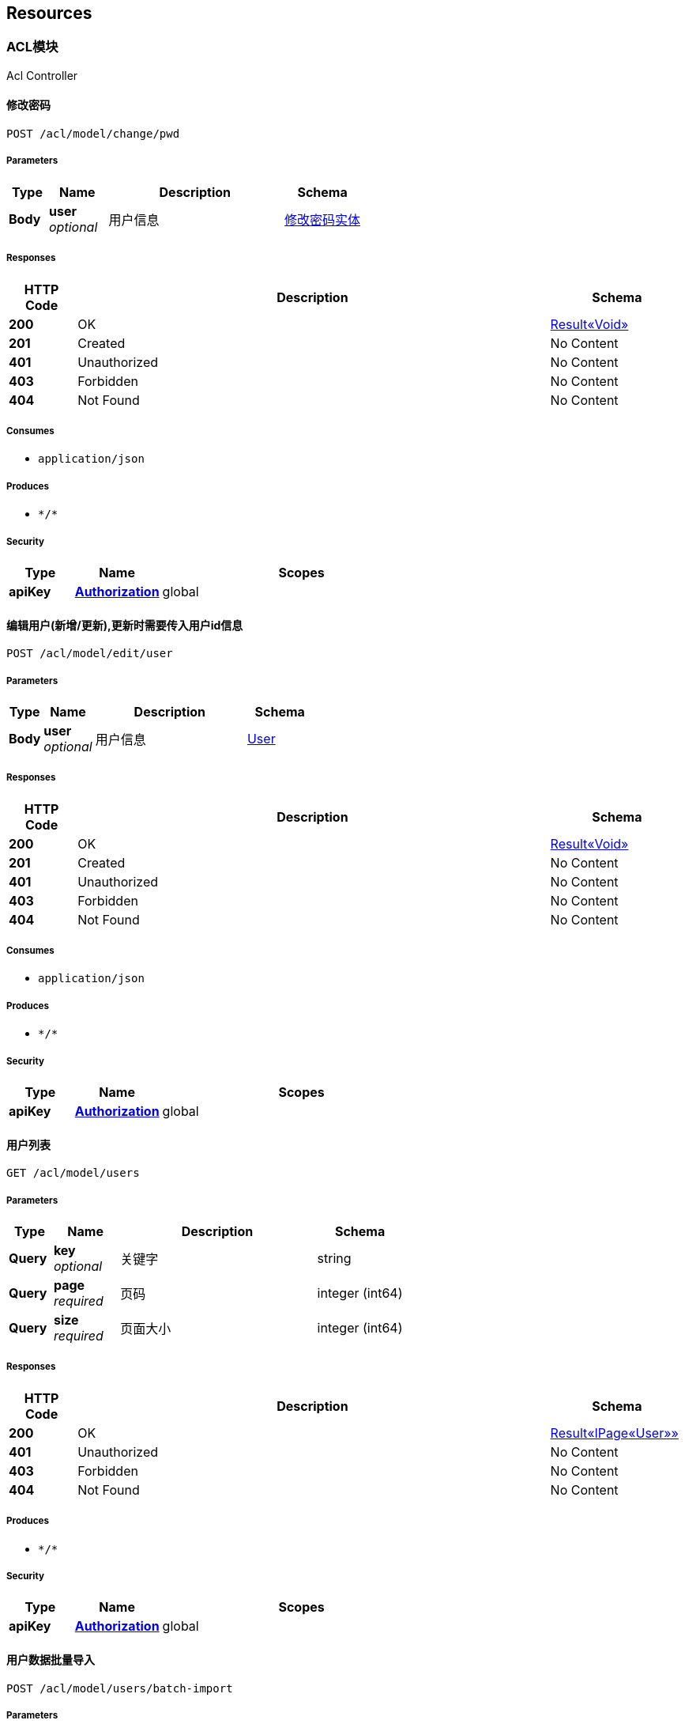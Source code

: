 
[[_paths]]
== Resources

[[_e40aeffb25821f7ebf62efca52e34119]]
=== ACL模块
Acl Controller


[[_changepwdusingpost]]
==== 修改密码
....
POST /acl/model/change/pwd
....


===== Parameters

[options="header", cols=".^2a,.^3a,.^9a,.^4a"]
|===
|Type|Name|Description|Schema
|**Body**|**user** +
__optional__|用户信息|<<_8eb62f4c03f292fbb76e85b6dad83aab,修改密码实体>>
|===


===== Responses

[options="header", cols=".^2a,.^14a,.^4a"]
|===
|HTTP Code|Description|Schema
|**200**|OK|<<_95e6bf69cb7721d84a213d35488dacde,Result«Void»>>
|**201**|Created|No Content
|**401**|Unauthorized|No Content
|**403**|Forbidden|No Content
|**404**|Not Found|No Content
|===


===== Consumes

* `application/json`


===== Produces

* `\*/*`


===== Security

[options="header", cols=".^3a,.^4a,.^13a"]
|===
|Type|Name|Scopes
|**apiKey**|**<<_authorization,Authorization>>**|global
|===


[[_edituserusingpost]]
==== 编辑用户(新增/更新),更新时需要传入用户id信息
....
POST /acl/model/edit/user
....


===== Parameters

[options="header", cols=".^2a,.^3a,.^9a,.^4a"]
|===
|Type|Name|Description|Schema
|**Body**|**user** +
__optional__|用户信息|<<_user,User>>
|===


===== Responses

[options="header", cols=".^2a,.^14a,.^4a"]
|===
|HTTP Code|Description|Schema
|**200**|OK|<<_95e6bf69cb7721d84a213d35488dacde,Result«Void»>>
|**201**|Created|No Content
|**401**|Unauthorized|No Content
|**403**|Forbidden|No Content
|**404**|Not Found|No Content
|===


===== Consumes

* `application/json`


===== Produces

* `\*/*`


===== Security

[options="header", cols=".^3a,.^4a,.^13a"]
|===
|Type|Name|Scopes
|**apiKey**|**<<_authorization,Authorization>>**|global
|===


[[_usersusingget]]
==== 用户列表
....
GET /acl/model/users
....


===== Parameters

[options="header", cols=".^2a,.^3a,.^9a,.^4a"]
|===
|Type|Name|Description|Schema
|**Query**|**key** +
__optional__|关键字|string
|**Query**|**page** +
__required__|页码|integer (int64)
|**Query**|**size** +
__required__|页面大小|integer (int64)
|===


===== Responses

[options="header", cols=".^2a,.^14a,.^4a"]
|===
|HTTP Code|Description|Schema
|**200**|OK|<<_1af71c303d7512aaf892bd83b0292a8b,Result«IPage«User»»>>
|**401**|Unauthorized|No Content
|**403**|Forbidden|No Content
|**404**|Not Found|No Content
|===


===== Produces

* `\*/*`


===== Security

[options="header", cols=".^3a,.^4a,.^13a"]
|===
|Type|Name|Scopes
|**apiKey**|**<<_authorization,Authorization>>**|global
|===


[[_importusersexcelusingpost]]
==== 用户数据批量导入
....
POST /acl/model/users/batch-import
....


===== Parameters

[options="header", cols=".^2a,.^3a,.^9a,.^4a"]
|===
|Type|Name|Description|Schema
|**FormData**|**usersExcel** +
__optional__|excel文件|file
|===


===== Responses

[options="header", cols=".^2a,.^14a,.^4a"]
|===
|HTTP Code|Description|Schema
|**200**|OK|<<_95e6bf69cb7721d84a213d35488dacde,Result«Void»>>
|**201**|Created|No Content
|**401**|Unauthorized|No Content
|**403**|Forbidden|No Content
|**404**|Not Found|No Content
|===


===== Consumes

* `multipart/form-data`


===== Produces

* `\*/*`


===== Security

[options="header", cols=".^3a,.^4a,.^13a"]
|===
|Type|Name|Scopes
|**apiKey**|**<<_authorization,Authorization>>**|global
|===


[[_c492bb2254a02f679a7bd2f1fb4725f8]]
=== 业务数据接收接口
Business Controller


[[_importinfousingpost]]
==== 乡村信息导入
....
POST /import
....


===== Parameters

[options="header", cols=".^2a,.^3a,.^9a,.^4a"]
|===
|Type|Name|Description|Schema
|**FormData**|**infoExcels** +
__optional__|excel文件|file
|===


===== Responses

[options="header", cols=".^2a,.^14a,.^4a"]
|===
|HTTP Code|Description|Schema
|**200**|OK|<<_result,Result>>
|**201**|Created|No Content
|**401**|Unauthorized|No Content
|**403**|Forbidden|No Content
|**404**|Not Found|No Content
|===


===== Consumes

* `multipart/form-data`


===== Produces

* `\*/*`


===== Security

[options="header", cols=".^3a,.^4a,.^13a"]
|===
|Type|Name|Scopes
|**apiKey**|**<<_authorization,Authorization>>**|global
|===


[[_insurancebatchdealusingget]]
==== 保单数据批量处理
....
GET /insurance/batch-deal
....


===== Responses

[options="header", cols=".^2a,.^14a,.^4a"]
|===
|HTTP Code|Description|Schema
|**200**|OK|<<_result,Result>>
|**401**|Unauthorized|No Content
|**403**|Forbidden|No Content
|**404**|Not Found|No Content
|===


===== Produces

* `\*/*`


===== Security

[options="header", cols=".^3a,.^4a,.^13a"]
|===
|Type|Name|Scopes
|**apiKey**|**<<_authorization,Authorization>>**|global
|===


[[_importinsuranceexcelusingpost]]
==== 保单批量导入
....
POST /policy/batch-import
....


===== Parameters

[options="header", cols=".^2a,.^3a,.^9a,.^4a"]
|===
|Type|Name|Description|Schema
|**FormData**|**insuranceExcel** +
__optional__|excel文件|file
|===


===== Responses

[options="header", cols=".^2a,.^14a,.^4a"]
|===
|HTTP Code|Description|Schema
|**200**|OK|<<_result,Result>>
|**201**|Created|No Content
|**401**|Unauthorized|No Content
|**403**|Forbidden|No Content
|**404**|Not Found|No Content
|===


===== Consumes

* `multipart/form-data`


===== Produces

* `\*/*`


===== Security

[options="header", cols=".^3a,.^4a,.^13a"]
|===
|Type|Name|Scopes
|**apiKey**|**<<_authorization,Authorization>>**|global
|===


[[_importsettlementclaimexcelusingpost]]
==== 理赔数据批量导入
....
POST /settlement-claim/batch-import
....


===== Parameters

[options="header", cols=".^2a,.^3a,.^9a,.^4a"]
|===
|Type|Name|Description|Schema
|**FormData**|**settlementClaimExcel** +
__optional__|excel文件|file
|===


===== Responses

[options="header", cols=".^2a,.^14a,.^4a"]
|===
|HTTP Code|Description|Schema
|**200**|OK|<<_result,Result>>
|**201**|Created|No Content
|**401**|Unauthorized|No Content
|**403**|Forbidden|No Content
|**404**|Not Found|No Content
|===


===== Consumes

* `multipart/form-data`


===== Produces

* `\*/*`


===== Security

[options="header", cols=".^3a,.^4a,.^13a"]
|===
|Type|Name|Scopes
|**apiKey**|**<<_authorization,Authorization>>**|global
|===


[[_updatetypecodeusingget]]
==== 更新字段
....
GET /update/type-code
....


===== Responses

[options="header", cols=".^2a,.^14a,.^4a"]
|===
|HTTP Code|Description|Schema
|**200**|OK|No Content
|**401**|Unauthorized|No Content
|**403**|Forbidden|No Content
|**404**|Not Found|No Content
|===


===== Produces

* `\*/*`


===== Security

[options="header", cols=".^3a,.^4a,.^13a"]
|===
|Type|Name|Scopes
|**apiKey**|**<<_authorization,Authorization>>**|global
|===


[[_5491c08440833fd843824793055b3048]]
=== 保单数据区域统计模块
Insurance Statistic Controller


[[_searchvillagebydistrictcodeusingget]]
==== 通过区县code获取乡级信息
....
GET /search/village-by-district-code
....


===== Parameters

[options="header", cols=".^2a,.^3a,.^9a,.^4a"]
|===
|Type|Name|Description|Schema
|**Query**|**districtCode** +
__optional__|区县code|string
|===


===== Responses

[options="header", cols=".^2a,.^14a,.^4a"]
|===
|HTTP Code|Description|Schema
|**200**|OK|<<_a86a0bf075004645ffd81ff764457abb,Result«List«AreaAddition»»>>
|**401**|Unauthorized|No Content
|**403**|Forbidden|No Content
|**404**|Not Found|No Content
|===


===== Produces

* `\*/*`


===== Security

[options="header", cols=".^3a,.^4a,.^13a"]
|===
|Type|Name|Scopes
|**apiKey**|**<<_authorization,Authorization>>**|global
|===


[[_belowdistrictdatausingget]]
==== 获取乡村统计信息
....
GET /statistic/below-district
....


===== Parameters

[options="header", cols=".^2a,.^3a,.^9a,.^4a"]
|===
|Type|Name|Description|Schema
|**Query**|**districtCode** +
__optional__|区县code|string
|**Query**|**level** +
__optional__|级别|enum (PROVINCE, CITY, DISTRICT, VILLAGE, COUNTRY)
|**Query**|**name** +
__optional__|名称|string
|===


===== Responses

[options="header", cols=".^2a,.^14a,.^4a"]
|===
|HTTP Code|Description|Schema
|**200**|OK|<<_1781be1c3953ff80ae716ba52057f292,Result«List«InsuranceDataDTO»»>>
|**401**|Unauthorized|No Content
|**403**|Forbidden|No Content
|**404**|Not Found|No Content
|===


===== Produces

* `\*/*`


===== Security

[options="header", cols=".^3a,.^4a,.^13a"]
|===
|Type|Name|Scopes
|**apiKey**|**<<_authorization,Authorization>>**|global
|===


[[_belowdistrictinfousingpost_1]]
==== 获取区级以下统计信息
....
POST /statistic/below_district_info
....


===== Parameters

[options="header", cols=".^2a,.^3a,.^9a,.^4a"]
|===
|Type|Name|Description|Schema
|**Body**|**statisticDTO** +
__optional__|统计数据请求实体|<<_statisticdto,StatisticDTO>>
|===


===== Responses

[options="header", cols=".^2a,.^14a,.^4a"]
|===
|HTTP Code|Description|Schema
|**200**|OK|<<_7348d06010083cfbcc86989a2555a265,Result«BelowDistrictInsuranceStatisticDTO»>>
|**201**|Created|No Content
|**401**|Unauthorized|No Content
|**403**|Forbidden|No Content
|**404**|Not Found|No Content
|===


===== Consumes

* `application/json`


===== Produces

* `\*/*`


===== Security

[options="header", cols=".^3a,.^4a,.^13a"]
|===
|Type|Name|Scopes
|**apiKey**|**<<_authorization,Authorization>>**|global
|===


[[_statisticinfousingget]]
==== 获取统计信息
....
GET /statistic/info
....


===== Parameters

[options="header", cols=".^2a,.^3a,.^9a,.^4a,.^2a"]
|===
|Type|Name|Description|Schema|Default
|**Query**|**areaCode** +
__optional__|区域编码|string|`"630000"`
|===


===== Responses

[options="header", cols=".^2a,.^14a,.^4a"]
|===
|HTTP Code|Description|Schema
|**200**|OK|<<_1781be1c3953ff80ae716ba52057f292,Result«List«InsuranceDataDTO»»>>
|**401**|Unauthorized|No Content
|**403**|Forbidden|No Content
|**404**|Not Found|No Content
|===


===== Produces

* `\*/*`


===== Security

[options="header", cols=".^3a,.^4a,.^13a"]
|===
|Type|Name|Scopes
|**apiKey**|**<<_authorization,Authorization>>**|global
|===


[[_listinsurancestatisticusingget]]
==== 查询保单的统计信息
....
GET /statistic/insurance
....


===== Parameters

[options="header", cols=".^2a,.^3a,.^9a,.^4a,.^2a"]
|===
|Type|Name|Description|Schema|Default
|**Query**|**areaCode** +
__optional__|区域编码|string|`"630000"`
|**Query**|**insuranceType** +
__optional__|险种CODE|string|
|===


===== Responses

[options="header", cols=".^2a,.^14a,.^4a"]
|===
|HTTP Code|Description|Schema
|**200**|OK|<<_f12ee3254d4cf0e663694f96a5c43db8,Result«List«InsuranceStatisticDTO»»>>
|**401**|Unauthorized|No Content
|**403**|Forbidden|No Content
|**404**|Not Found|No Content
|===


===== Produces

* `\*/*`


===== Security

[options="header", cols=".^3a,.^4a,.^13a"]
|===
|Type|Name|Scopes
|**apiKey**|**<<_authorization,Authorization>>**|global
|===


[[_listinsurancestatisticwithareausingget]]
==== 查询保单的统计信息以及子区域的边界信息
....
GET /statistic/insurance_area
....


===== Parameters

[options="header", cols=".^2a,.^3a,.^9a,.^4a,.^2a"]
|===
|Type|Name|Description|Schema|Default
|**Query**|**areaCode** +
__optional__|区域编码|string|`"630000"`
|**Query**|**insuranceType** +
__optional__|险种CODE|string|
|===


===== Responses

[options="header", cols=".^2a,.^14a,.^4a"]
|===
|HTTP Code|Description|Schema
|**200**|OK|<<_d60299983416881ca2e6fef9586a42b1,Result«InsuranceStatisticWithAreaDTO»>>
|**401**|Unauthorized|No Content
|**403**|Forbidden|No Content
|**404**|Not Found|No Content
|===


===== Produces

* `\*/*`


===== Security

[options="header", cols=".^3a,.^4a,.^13a"]
|===
|Type|Name|Scopes
|**apiKey**|**<<_authorization,Authorization>>**|global
|===


[[_policiesbypageusingget]]
==== 获取承保信息列表
....
GET /statistic/policies-by-page
....


===== Parameters

[options="header", cols=".^2a,.^3a,.^9a,.^4a"]
|===
|Type|Name|Description|Schema
|**Query**|**key** +
__optional__|保单号模糊匹配条件|string
|**Query**|**name** +
__optional__|村镇名称|string
|**Query**|**page** +
__required__|页码|integer (int64)
|**Query**|**size** +
__required__|页面大小|integer (int64)
|===


===== Responses

[options="header", cols=".^2a,.^14a,.^4a"]
|===
|HTTP Code|Description|Schema
|**200**|OK|<<_4a55b21a363d687ecfeec428e02b6f62,Result«IPage«List«InsurancePolicyPageDTO»»»>>
|**401**|Unauthorized|No Content
|**403**|Forbidden|No Content
|**404**|Not Found|No Content
|===


===== Produces

* `\*/*`


===== Security

[options="header", cols=".^3a,.^4a,.^13a"]
|===
|Type|Name|Scopes
|**apiKey**|**<<_authorization,Authorization>>**|global
|===


[[_b096e968fc4ee9c79bffb28cdf73bd00]]
=== 区域模块
Area Controller


[[_getchildlistbyparentusingget]]
==== 根据父区域名称获取子区域列表
....
GET /area/child/list/by/{parent}
....


===== Parameters

[options="header", cols=".^2a,.^3a,.^9a,.^4a"]
|===
|Type|Name|Description|Schema
|**Path**|**parent** +
__required__|parent|string
|===


===== Responses

[options="header", cols=".^2a,.^14a,.^4a"]
|===
|HTTP Code|Description|Schema
|**200**|OK|<<_9a762f0e51d13892bf1f0da017b8dff6,Result«List«Area»»>>
|**401**|Unauthorized|No Content
|**403**|Forbidden|No Content
|**404**|Not Found|No Content
|===


===== Produces

* `\*/*`


===== Security

[options="header", cols=".^3a,.^4a,.^13a"]
|===
|Type|Name|Scopes
|**apiKey**|**<<_authorization,Authorization>>**|global
|===


[[_getlistbyowncodeusingget]]
==== 根据本区域code获取区域列表
....
GET /area/list/by/{ownCode}
....


===== Parameters

[options="header", cols=".^2a,.^3a,.^9a,.^4a"]
|===
|Type|Name|Description|Schema
|**Path**|**ownCode** +
__required__|ownCode|string
|===


===== Responses

[options="header", cols=".^2a,.^14a,.^4a"]
|===
|HTTP Code|Description|Schema
|**200**|OK|<<_20debdb1c8d8346b5b28c132a3269f9b,Result«List«Area»»_1>>
|**401**|Unauthorized|No Content
|**403**|Forbidden|No Content
|**404**|Not Found|No Content
|===


===== Produces

* `\*/*`


===== Security

[options="header", cols=".^3a,.^4a,.^13a"]
|===
|Type|Name|Scopes
|**apiKey**|**<<_authorization,Authorization>>**|global
|===


[[_25f48dff92728679866d1da6d5c5e4ca]]
=== 历史地震数据模块
History Earthquake Controller


[[_historyearthquakesbyparamusingget]]
==== 历史地震列表数据
....
GET /history-earthquake
....


===== Parameters

[options="header", cols=".^2a,.^3a,.^9a,.^4a"]
|===
|Type|Name|Description|Schema
|**Query**|**endDepth** +
__optional__|截止深度|number (double)
|**Query**|**endMagnitude** +
__optional__|截止震级|number (double)
|**Query**|**endYear** +
__optional__|截止时间|number (double)
|**Query**|**placeName** +
__optional__|地名|string
|**Query**|**startDepth** +
__optional__|起始深度|number (double)
|**Query**|**startMagnitude** +
__optional__|起始震级|number (double)
|**Query**|**startYear** +
__optional__|开始时间|number (double)
|===


===== Responses

[options="header", cols=".^2a,.^14a,.^4a"]
|===
|HTTP Code|Description|Schema
|**200**|OK|<<_634631649120433a1d7fb8636236659d,Result«List«HistoryEarthquakeResponseDTO»»>>
|**401**|Unauthorized|No Content
|**403**|Forbidden|No Content
|**404**|Not Found|No Content
|===


===== Produces

* `\*/*`


===== Security

[options="header", cols=".^3a,.^4a,.^13a"]
|===
|Type|Name|Scopes
|**apiKey**|**<<_authorization,Authorization>>**|global
|===


[[_gethistoryearthquakeinfosusingget]]
==== 地震点数据
....
GET /history-earthquake/{id}
....


===== Parameters

[options="header", cols=".^2a,.^3a,.^9a,.^4a"]
|===
|Type|Name|Description|Schema
|**Path**|**id** +
__required__|标识|integer (int64)
|===


===== Responses

[options="header", cols=".^2a,.^14a,.^4a"]
|===
|HTTP Code|Description|Schema
|**200**|OK|<<_4fd879bdfdaf9b92bb113687c8a2cc64,Result«HistoryEarthquakePointDTO»>>
|**401**|Unauthorized|No Content
|**403**|Forbidden|No Content
|**404**|Not Found|No Content
|===


===== Produces

* `\*/*`


===== Security

[options="header", cols=".^3a,.^4a,.^13a"]
|===
|Type|Name|Scopes
|**apiKey**|**<<_authorization,Authorization>>**|global
|===


[[_2c140191d8551a0101f6e8a5c2efcbac]]
=== 历史雪灾模块
History Snow Hazard Controller


[[_countusingget]]
==== 统计
....
GET /history-snow-hazard/count
....


===== Responses

[options="header", cols=".^2a,.^14a,.^4a"]
|===
|HTTP Code|Description|Schema
|**200**|OK|<<_b35f05c6a59cff263a029b6f27539309,Result«List«HazardDTO»»>>
|**401**|Unauthorized|No Content
|**403**|Forbidden|No Content
|**404**|Not Found|No Content
|===


===== Produces

* `\*/*`


===== Security

[options="header", cols=".^3a,.^4a,.^13a"]
|===
|Type|Name|Scopes
|**apiKey**|**<<_authorization,Authorization>>**|global
|===


[[_pageusingget]]
==== 列表
....
GET /history-snow-hazard/page
....


===== Parameters

[options="header", cols=".^2a,.^3a,.^9a,.^4a"]
|===
|Type|Name|Description|Schema
|**Query**|**city** +
__optional__|城市名称|string
|**Query**|**page** +
__required__|页码|integer (int64)
|**Query**|**size** +
__required__|页面大小|integer (int64)
|===


===== Responses

[options="header", cols=".^2a,.^14a,.^4a"]
|===
|HTTP Code|Description|Schema
|**200**|OK|<<_1a5ca1853151bd221fae1ed4effd922b,Result«Page«HistorySnowHazard»»>>
|**401**|Unauthorized|No Content
|**403**|Forbidden|No Content
|**404**|Not Found|No Content
|===


===== Produces

* `\*/*`


===== Security

[options="header", cols=".^3a,.^4a,.^13a"]
|===
|Type|Name|Scopes
|**apiKey**|**<<_authorization,Authorization>>**|global
|===


[[_f0b097b2564b3615cde115d7b51a1875]]
=== 大屏模块
Dashboard Controller


[[_accumulativeclaimusingget]]
==== 累积赔付
....
GET /dashboard/accumulative/claim
....


===== Parameters

[options="header", cols=".^2a,.^3a,.^9a,.^4a,.^2a"]
|===
|Type|Name|Description|Schema|Default
|**Query**|**areaCode** +
__optional__|区域编码,区县级以下录入名称|string|`"630000"`
|===


===== Responses

[options="header", cols=".^2a,.^14a,.^4a"]
|===
|HTTP Code|Description|Schema
|**200**|OK|<<_875887a5d4b99473a43e7fc42be41045,Result«AccumulateClaimDTO»>>
|**401**|Unauthorized|No Content
|**403**|Forbidden|No Content
|**404**|Not Found|No Content
|===


===== Produces

* `\*/*`


===== Security

[options="header", cols=".^3a,.^4a,.^13a"]
|===
|Type|Name|Scopes
|**apiKey**|**<<_authorization,Authorization>>**|global
|===


[[_accumulativeinsuredusingget]]
==== 累积承保
....
GET /dashboard/accumulative/insured
....


===== Parameters

[options="header", cols=".^2a,.^3a,.^9a,.^4a,.^2a"]
|===
|Type|Name|Description|Schema|Default
|**Query**|**areaCode** +
__optional__|区域编码,区县级以下录入名称|string|`"630000"`
|**Query**|**year** +
__optional__|年份|string|`"2021"`
|===


===== Responses

[options="header", cols=".^2a,.^14a,.^4a"]
|===
|HTTP Code|Description|Schema
|**200**|OK|<<_8285b1eb0e54e5f302f06c197ec40b68,Result«AccumulateInsuredDTO»>>
|**401**|Unauthorized|No Content
|**403**|Forbidden|No Content
|**404**|Not Found|No Content
|===


===== Produces

* `\*/*`


===== Security

[options="header", cols=".^3a,.^4a,.^13a"]
|===
|Type|Name|Scopes
|**apiKey**|**<<_authorization,Authorization>>**|global
|===


[[_alllossratiousingget]]
==== 获取赔付率及赔付户数
....
GET /dashboard/all-loss-ratio
....


===== Parameters

[options="header", cols=".^2a,.^3a,.^9a,.^4a,.^2a"]
|===
|Type|Name|Description|Schema|Default
|**Query**|**areaCode** +
__optional__|区域编码,区县级以下录入名称|string|`"630000"`
|**Query**|**level** +
__optional__|行政区域级别|enum (PROVINCE, CITY, DISTRICT, VILLAGE, COUNTRY)|
|===


===== Responses

[options="header", cols=".^2a,.^14a,.^4a"]
|===
|HTTP Code|Description|Schema
|**200**|OK|<<_dbfad34a6eb6f0cb1d5a8b8183e2e5fc,Result«AllRatioDTO»>>
|**401**|Unauthorized|No Content
|**403**|Forbidden|No Content
|**404**|Not Found|No Content
|===


===== Produces

* `\*/*`


===== Security

[options="header", cols=".^3a,.^4a,.^13a"]
|===
|Type|Name|Scopes
|**apiKey**|**<<_authorization,Authorization>>**|global
|===


[[_countryclaimedratiousingget]]
==== 各乡镇赔付率
....
GET /dashboard/country/claimed-ratio
....


===== Parameters

[options="header", cols=".^2a,.^3a,.^9a,.^4a,.^2a"]
|===
|Type|Name|Description|Schema|Default
|**Query**|**year** +
__optional__|年份|string|`"2021"`
|===


===== Responses

[options="header", cols=".^2a,.^14a,.^4a"]
|===
|HTTP Code|Description|Schema
|**200**|OK|<<_5aa7eb601051c62651c3f5a8745210a1,Result«Map«string,List«各乡镇赔付率实体»»»>>
|**401**|Unauthorized|No Content
|**403**|Forbidden|No Content
|**404**|Not Found|No Content
|===


===== Produces

* `\*/*`


===== Security

[options="header", cols=".^3a,.^4a,.^13a"]
|===
|Type|Name|Scopes
|**apiKey**|**<<_authorization,Authorization>>**|global
|===


[[_getinsuranceratiousingget]]
==== 获取承保率
....
GET /dashboard/get/insurance-ratio
....


===== Parameters

[options="header", cols=".^2a,.^3a,.^9a,.^4a,.^2a"]
|===
|Type|Name|Description|Schema|Default
|**Query**|**areaCode** +
__optional__|区域编码,区县级以下录入名称|string|`"630000"`
|===


===== Responses

[options="header", cols=".^2a,.^14a,.^4a"]
|===
|HTTP Code|Description|Schema
|**200**|OK|<<_83eb49c4bc4eb978460600e951804254,Result«Map«string,List«InsuranceRatioDTO»»»>>
|**401**|Unauthorized|No Content
|**403**|Forbidden|No Content
|**404**|Not Found|No Content
|===


===== Produces

* `\*/*`


===== Security

[options="header", cols=".^3a,.^4a,.^13a"]
|===
|Type|Name|Scopes
|**apiKey**|**<<_authorization,Authorization>>**|global
|===


[[_getlossratiousingget]]
==== 获取赔付率
....
GET /dashboard/get/loss-ratio
....


===== Responses

[options="header", cols=".^2a,.^14a,.^4a"]
|===
|HTTP Code|Description|Schema
|**200**|OK|<<_83eb49c4bc4eb978460600e951804254,Result«Map«string,List«InsuranceRatioDTO»»»>>
|**401**|Unauthorized|No Content
|**403**|Forbidden|No Content
|**404**|Not Found|No Content
|===


===== Produces

* `\*/*`


===== Security

[options="header", cols=".^3a,.^4a,.^13a"]
|===
|Type|Name|Scopes
|**apiKey**|**<<_authorization,Authorization>>**|global
|===


[[_getlossratiobycndusingget]]
==== 根据条件获取赔付率
....
GET /dashboard/get/loss-ratio/by-cnd
....

[CAUTION]
====
operation.deprecated
====


===== Parameters

[options="header", cols=".^2a,.^3a,.^9a,.^4a,.^2a"]
|===
|Type|Name|Description|Schema|Default
|**Query**|**areaCode** +
__optional__|区域编码,区县级以下录入名称|string|`"630000"`
|**Query**|**level** +
__optional__|行政区域级别|enum (PROVINCE, CITY, DISTRICT, VILLAGE, COUNTRY)|
|===


===== Responses

[options="header", cols=".^2a,.^14a,.^4a"]
|===
|HTTP Code|Description|Schema
|**200**|OK|<<_4d630c407fac90fea44c7ac3d0c514db,Result«Map«string,List«LossRatio»»»>>
|**401**|Unauthorized|No Content
|**403**|Forbidden|No Content
|**404**|Not Found|No Content
|===


===== Produces

* `\*/*`


===== Security

[options="header", cols=".^3a,.^4a,.^13a"]
|===
|Type|Name|Scopes
|**apiKey**|**<<_authorization,Authorization>>**|global
|===


[[_monthlyclaimusingget]]
==== 月度理赔统计
....
GET /dashboard/monthly/claim
....


===== Parameters

[options="header", cols=".^2a,.^3a,.^9a,.^4a,.^2a"]
|===
|Type|Name|Description|Schema|Default
|**Query**|**areaCode** +
__optional__|区域编码,区县级以下录入名称|string|`"630000"`
|**Query**|**level** +
__optional__|行政区域级别|enum (PROVINCE, CITY, DISTRICT, VILLAGE, COUNTRY)|
|===


===== Responses

[options="header", cols=".^2a,.^14a,.^4a"]
|===
|HTTP Code|Description|Schema
|**200**|OK|<<_8945d9b96d1ad320d8ebd59605b08b49,Result«Map«string,List«MonthlyClaimedStatistic»»»>>
|**401**|Unauthorized|No Content
|**403**|Forbidden|No Content
|**404**|Not Found|No Content
|===


===== Produces

* `\*/*`


===== Security

[options="header", cols=".^3a,.^4a,.^13a"]
|===
|Type|Name|Scopes
|**apiKey**|**<<_authorization,Authorization>>**|global
|===


[[_monthlyinsuredusingget]]
==== 月度承保统计
....
GET /dashboard/monthly/insured
....


===== Parameters

[options="header", cols=".^2a,.^3a,.^9a,.^4a,.^2a"]
|===
|Type|Name|Description|Schema|Default
|**Query**|**areaCode** +
__optional__|区域编码,区县级以下录入名称|string|`"630000"`
|**Query**|**level** +
__optional__|行政区域级别|enum (PROVINCE, CITY, DISTRICT, VILLAGE, COUNTRY)|
|===


===== Responses

[options="header", cols=".^2a,.^14a,.^4a"]
|===
|HTTP Code|Description|Schema
|**200**|OK|<<_99114e4717491ea9d77ed1a4c25dc601,Result«Map«string,List«MonthlyInsuredStatistic»»»>>
|**401**|Unauthorized|No Content
|**403**|Forbidden|No Content
|**404**|Not Found|No Content
|===


===== Produces

* `\*/*`


===== Security

[options="header", cols=".^3a,.^4a,.^13a"]
|===
|Type|Name|Scopes
|**apiKey**|**<<_authorization,Authorization>>**|global
|===


[[_querypovertyalleviationusingget]]
==== 扶贫专栏信息
....
GET /dashboard/query/poverty/alleviation
....


===== Responses

[options="header", cols=".^2a,.^14a,.^4a"]
|===
|HTTP Code|Description|Schema
|**200**|OK|<<_2550cb7915d0cbc8a8206eb35fb879cb,Result«List«PovertyAlleviation»»>>
|**401**|Unauthorized|No Content
|**403**|Forbidden|No Content
|**404**|Not Found|No Content
|===


===== Produces

* `\*/*`


===== Security

[options="header", cols=".^3a,.^4a,.^13a"]
|===
|Type|Name|Scopes
|**apiKey**|**<<_authorization,Authorization>>**|global
|===


[[_querypovertyalleviationinsuranceusingget]]
==== 扶贫专栏保单信息
....
GET /dashboard/query/poverty/alleviation/insurance
....

[CAUTION]
====
operation.deprecated
====


===== Responses

[options="header", cols=".^2a,.^14a,.^4a"]
|===
|HTTP Code|Description|Schema
|**200**|OK|<<_d29aa80ba781a975a2c83a4a2c802675,Result«List«PovertyAlleviationInsurance»»>>
|**401**|Unauthorized|No Content
|**403**|Forbidden|No Content
|**404**|Not Found|No Content
|===


===== Produces

* `\*/*`


===== Security

[options="header", cols=".^3a,.^4a,.^13a"]
|===
|Type|Name|Scopes
|**apiKey**|**<<_authorization,Authorization>>**|global
|===


[[_regionofinsuranceandclaimusingget]]
==== 各地区承保理赔情况
....
GET /dashboard/region/insurance-claim
....


===== Responses

[options="header", cols=".^2a,.^14a,.^4a"]
|===
|HTTP Code|Description|Schema
|**200**|OK|<<_6bfddce31f9f3eb72adb3f607b1b5067,Result«List«RegionOfInsuranceAndClaimDTO»»>>
|**401**|Unauthorized|No Content
|**403**|Forbidden|No Content
|**404**|Not Found|No Content
|===


===== Produces

* `\*/*`


===== Security

[options="header", cols=".^3a,.^4a,.^13a"]
|===
|Type|Name|Scopes
|**apiKey**|**<<_authorization,Authorization>>**|global
|===


[[_listriskwarningsusingget]]
==== 预警列表
....
GET /dashboard/risk/warnings
....


===== Responses

[options="header", cols=".^2a,.^14a,.^4a"]
|===
|HTTP Code|Description|Schema
|**200**|OK|<<_cedc9a7a9b2738625acca973c2ce38b4,Result«List«RiskWarningDTO»»>>
|**401**|Unauthorized|No Content
|**403**|Forbidden|No Content
|**404**|Not Found|No Content
|===


===== Produces

* `\*/*`


===== Security

[options="header", cols=".^3a,.^4a,.^13a"]
|===
|Type|Name|Scopes
|**apiKey**|**<<_authorization,Authorization>>**|global
|===


[[_statisticusingget]]
==== 大屏统计
....
GET /dashboard/statistic
....


===== Parameters

[options="header", cols=".^2a,.^3a,.^9a,.^4a,.^2a"]
|===
|Type|Name|Description|Schema|Default
|**Query**|**areaCode** +
__optional__|区域编码,区县级以下录入名称|string|`"630000"`
|===


===== Responses

[options="header", cols=".^2a,.^14a,.^4a"]
|===
|HTTP Code|Description|Schema
|**200**|OK|<<_352085e1c69120eb878a60a6eb40f076,Result«DashboardDTO»>>
|**401**|Unauthorized|No Content
|**403**|Forbidden|No Content
|**404**|Not Found|No Content
|===


===== Produces

* `\*/*`


===== Security

[options="header", cols=".^3a,.^4a,.^13a"]
|===
|Type|Name|Scopes
|**apiKey**|**<<_authorization,Authorization>>**|global
|===


[[_538b514195e453c4f1624abb6382c6c8]]
=== 标的模块
Subject Matter Controller


[[_disasterindexinfousingget]]
==== 灾害指标信息
....
GET /disaster-indexes
....


===== Parameters

[options="header", cols=".^2a,.^3a,.^9a,.^4a"]
|===
|Type|Name|Description|Schema
|**Query**|**areaCode** +
__optional__|区域code|string
|**Query**|**x** +
__optional__|经度|number (double)
|**Query**|**y** +
__optional__|纬度|number (double)
|===


===== Responses

[options="header", cols=".^2a,.^14a,.^4a"]
|===
|HTTP Code|Description|Schema
|**200**|OK|<<_3b269aaf50a3095498664ce729f10763,Result«DisasterInfos»>>
|**401**|Unauthorized|No Content
|**403**|Forbidden|No Content
|**404**|Not Found|No Content
|===


===== Produces

* `\*/*`


===== Security

[options="header", cols=".^3a,.^4a,.^13a"]
|===
|Type|Name|Scopes
|**apiKey**|**<<_authorization,Authorization>>**|global
|===


[[_b0e17a5a944d86176bd5766a9dc16953]]
=== 气象数据模块
Weather Data Controller


[[_riskwarningnotifyusingpost]]
==== 风险预警通知
....
POST /risk/warning/notify
....


===== Parameters

[options="header", cols=".^2a,.^3a,.^9a,.^4a"]
|===
|Type|Name|Description|Schema
|**Body**|**alarmMsgDTO** +
__required__|alarmMsgDTO|<<_alarmmsgdto,AlarmMsgDTO>>
|===


===== Responses

[options="header", cols=".^2a,.^14a,.^4a"]
|===
|HTTP Code|Description|Schema
|**200**|OK|<<_95e6bf69cb7721d84a213d35488dacde,Result«Void»>>
|**201**|Created|No Content
|**401**|Unauthorized|No Content
|**403**|Forbidden|No Content
|**404**|Not Found|No Content
|===


===== Consumes

* `application/json`


===== Produces

* `\*/*`


===== Security

[options="header", cols=".^3a,.^4a,.^13a"]
|===
|Type|Name|Scopes
|**apiKey**|**<<_authorization,Authorization>>**|global
|===


[[_9db88dfa070e6d7c49db242456ec997a]]
=== 气象站点模块
Weather Station Controller


[[_getinfobystationcodeusingget]]
==== 根据站点code获取实况站点信息
....
GET /weather/station/info/by/stationCode
....


===== Parameters

[options="header", cols=".^2a,.^3a,.^9a,.^4a"]
|===
|Type|Name|Description|Schema
|**Query**|**stationCode** +
__required__|stationCode|string
|===


===== Responses

[options="header", cols=".^2a,.^14a,.^4a"]
|===
|HTTP Code|Description|Schema
|**200**|OK|<<_e13a38c5c10722ba84f5bbe024d42377,Result«RealtimeStation»>>
|**401**|Unauthorized|No Content
|**403**|Forbidden|No Content
|**404**|Not Found|No Content
|===


===== Produces

* `\*/*`


===== Security

[options="header", cols=".^3a,.^4a,.^13a"]
|===
|Type|Name|Scopes
|**apiKey**|**<<_authorization,Authorization>>**|global
|===


[[_getlistbyparentusingget]]
==== 根据父名称获取下一级
....
GET /weather/station/list/by/parent
....


===== Parameters

[options="header", cols=".^2a,.^3a,.^9a,.^4a"]
|===
|Type|Name|Description|Schema
|**Query**|**level** +
__optional__|等级|enum (PROVINCE, CITY, DISTRICT, VILLAGE, COUNTRY)
|**Query**|**parentName** +
__optional__|parentName|string
|===


===== Responses

[options="header", cols=".^2a,.^14a,.^4a"]
|===
|HTTP Code|Description|Schema
|**200**|OK|<<_d20af05599f05663038ae78208870c78,Result«List«WeatherStation»»>>
|**401**|Unauthorized|No Content
|**403**|Forbidden|No Content
|**404**|Not Found|No Content
|===


===== Produces

* `\*/*`


===== Security

[options="header", cols=".^3a,.^4a,.^13a"]
|===
|Type|Name|Scopes
|**apiKey**|**<<_authorization,Authorization>>**|global
|===


[[_65e836d3d556c04f200c143f91180804]]
=== 测试模块
Test Controller


[[_dealinsuranceusingget]]
==== 处理理赔
....
GET /test/deal/insurance
....


===== Responses

[options="header", cols=".^2a,.^14a,.^4a"]
|===
|HTTP Code|Description|Schema
|**200**|OK|<<_result,Result>>
|**401**|Unauthorized|No Content
|**403**|Forbidden|No Content
|**404**|Not Found|No Content
|===


===== Produces

* `\*/*`


===== Security

[options="header", cols=".^3a,.^4a,.^13a"]
|===
|Type|Name|Scopes
|**apiKey**|**<<_authorization,Authorization>>**|global
|===


[[_grounddatausingget]]
==== 地块数据
....
GET /test/ground/data
....


===== Responses

[options="header", cols=".^2a,.^14a,.^4a"]
|===
|HTTP Code|Description|Schema
|**200**|OK|No Content
|**401**|Unauthorized|No Content
|**403**|Forbidden|No Content
|**404**|Not Found|No Content
|===


===== Produces

* `\*/*`


===== Security

[options="header", cols=".^3a,.^4a,.^13a"]
|===
|Type|Name|Scopes
|**apiKey**|**<<_authorization,Authorization>>**|global
|===


[[_7758077687954ce81701eb1a26b94213]]
=== 滑坡泥石流数据表模块
Landslide Debris Flow Controller


[[_getlandslidedebrisflowlistusingget]]
==== 滑坡泥石流分布点查询
....
GET /landslide-debris-flow
....


===== Parameters

[options="header", cols=".^2a,.^3a,.^9a,.^4a"]
|===
|Type|Name|Description|Schema
|**Query**|**areaName** +
__optional__|区域名称|string
|**Query**|**mudType** +
__optional__|类型|string
|**Query**|**scale** +
__optional__|gm规模|string
|**Query**|**stability** +
__optional__|wdx稳定性|string
|===


===== Responses

[options="header", cols=".^2a,.^14a,.^4a"]
|===
|HTTP Code|Description|Schema
|**200**|OK|<<_d245ad15caad1a2ab0949f225107f7f0,Result«List«LandslideDebrisFlowResponseDTO»»>>
|**401**|Unauthorized|No Content
|**403**|Forbidden|No Content
|**404**|Not Found|No Content
|===


===== Produces

* `\*/*`


===== Security

[options="header", cols=".^3a,.^4a,.^13a"]
|===
|Type|Name|Scopes
|**apiKey**|**<<_authorization,Authorization>>**|global
|===


[[_detailusingget]]
==== 滑坡泥石流数据表详情
....
GET /landslide-debris-flow/{id}
....


===== Parameters

[options="header", cols=".^2a,.^3a,.^9a,.^4a"]
|===
|Type|Name|Description|Schema
|**Path**|**id** +
__required__|滑坡泥石流数据表id|integer (int64)
|===


===== Responses

[options="header", cols=".^2a,.^14a,.^4a"]
|===
|HTTP Code|Description|Schema
|**200**|OK|<<_fd7c56fe19b6d10b1eb77107650c3521,Result«LandslideDebrisFlow»>>
|**401**|Unauthorized|No Content
|**403**|Forbidden|No Content
|**404**|Not Found|No Content
|===


===== Produces

* `\*/*`


===== Security

[options="header", cols=".^3a,.^4a,.^13a"]
|===
|Type|Name|Scopes
|**apiKey**|**<<_authorization,Authorization>>**|global
|===


[[_57c1b1a552025b9c9990a2670d8b8d84]]
=== 灾种模块
Disaster Controller


[[_allusingget_1]]
==== 全部灾种
....
GET /disasters
....


===== Responses

[options="header", cols=".^2a,.^14a,.^4a"]
|===
|HTTP Code|Description|Schema
|**200**|OK|<<_8529751a66b090f3385ed68bf3f6c16a,Result«List«string»»>>
|**401**|Unauthorized|No Content
|**403**|Forbidden|No Content
|**404**|Not Found|No Content
|===


===== Produces

* `\*/*`


===== Security

[options="header", cols=".^3a,.^4a,.^13a"]
|===
|Type|Name|Scopes
|**apiKey**|**<<_authorization,Authorization>>**|global
|===


[[_a06862e34db52c25cb5682f672a289f3]]
=== 理赔数据区域统计模块
Claimed Statistic Controller


[[_belowdistrictinfousingpost]]
==== 获取区级以下理赔统计信息
....
POST /claimed/statistic/below_district_info
....


===== Parameters

[options="header", cols=".^2a,.^3a,.^9a,.^4a"]
|===
|Type|Name|Description|Schema
|**Body**|**statisticDTO** +
__optional__|统计数据请求实体|<<_statisticdto,StatisticDTO>>
|===


===== Responses

[options="header", cols=".^2a,.^14a,.^4a"]
|===
|HTTP Code|Description|Schema
|**200**|OK|<<_7348d06010083cfbcc86989a2555a265,Result«BelowDistrictInsuranceStatisticDTO»>>
|**201**|Created|No Content
|**401**|Unauthorized|No Content
|**403**|Forbidden|No Content
|**404**|Not Found|No Content
|===


===== Consumes

* `application/json`


===== Produces

* `\*/*`


===== Security

[options="header", cols=".^3a,.^4a,.^13a"]
|===
|Type|Name|Scopes
|**apiKey**|**<<_authorization,Authorization>>**|global
|===


[[_recentlyclaimedinformationusingget]]
==== 获取最近的理赔数据信息
....
GET /claimed/statistic/recently/info
....


===== Parameters

[options="header", cols=".^2a,.^3a,.^9a,.^4a,.^2a"]
|===
|Type|Name|Description|Schema|Default
|**Query**|**areaCode** +
__optional__|区域编码,区县级以下录入名称|string|`"630000"`
|===


===== Responses

[options="header", cols=".^2a,.^14a,.^4a"]
|===
|HTTP Code|Description|Schema
|**200**|OK|<<_51c53f50608e51ffca33a1448d8da031,Result«List«RecentlyClaimedDTO»»>>
|**401**|Unauthorized|No Content
|**403**|Forbidden|No Content
|**404**|Not Found|No Content
|===


===== Produces

* `\*/*`


===== Security

[options="header", cols=".^3a,.^4a,.^13a"]
|===
|Type|Name|Scopes
|**apiKey**|**<<_authorization,Authorization>>**|global
|===


[[_monthlyclaimedstatisticsusingget]]
==== 月度理赔统计
....
GET /monthly/claimed/statistics
....


===== Parameters

[options="header", cols=".^2a,.^3a,.^9a,.^4a,.^2a"]
|===
|Type|Name|Description|Schema|Default
|**Query**|**areaCode** +
__optional__|区域编码,区县级以下录入名称|string|`"630000"`
|**Query**|**level** +
__optional__|行政区域级别|enum (PROVINCE, CITY, DISTRICT, VILLAGE, COUNTRY)|
|===


===== Responses

[options="header", cols=".^2a,.^14a,.^4a"]
|===
|HTTP Code|Description|Schema
|**200**|OK|<<_8945d9b96d1ad320d8ebd59605b08b49,Result«Map«string,List«MonthlyClaimedStatistic»»»>>
|**401**|Unauthorized|No Content
|**403**|Forbidden|No Content
|**404**|Not Found|No Content
|===


===== Produces

* `\*/*`


===== Security

[options="header", cols=".^3a,.^4a,.^13a"]
|===
|Type|Name|Scopes
|**apiKey**|**<<_authorization,Authorization>>**|global
|===


[[_listclaimedstatisticwithareausingget]]
==== 查询保单的统计信息以及子区域的边界信息
....
GET /settlement-claim/statistic/area
....


===== Parameters

[options="header", cols=".^2a,.^3a,.^9a,.^4a,.^2a"]
|===
|Type|Name|Description|Schema|Default
|**Query**|**areaCode** +
__optional__|区域编码|string|`"100000"`
|**Query**|**insuranceType** +
__optional__|险种|string|
|===


===== Responses

[options="header", cols=".^2a,.^14a,.^4a"]
|===
|HTTP Code|Description|Schema
|**200**|OK|<<_319cc69d0752e5409fe619e343aaebe4,Result«ClaimedStatisticWithAreaDTO»>>
|**401**|Unauthorized|No Content
|**403**|Forbidden|No Content
|**404**|Not Found|No Content
|===


===== Produces

* `\*/*`


===== Security

[options="header", cols=".^3a,.^4a,.^13a"]
|===
|Type|Name|Scopes
|**apiKey**|**<<_authorization,Authorization>>**|global
|===


[[_claimedbypageusingget]]
==== 获取承保信息列表
....
GET /statistic/claimed-by-page
....


===== Parameters

[options="header", cols=".^2a,.^3a,.^9a,.^4a"]
|===
|Type|Name|Description|Schema
|**Query**|**key** +
__optional__|保单号模糊匹配条件|string
|**Query**|**name** +
__optional__|村镇名称|string
|**Query**|**page** +
__required__|页码|integer (int64)
|**Query**|**size** +
__required__|页面大小|integer (int64)
|===


===== Responses

[options="header", cols=".^2a,.^14a,.^4a"]
|===
|HTTP Code|Description|Schema
|**200**|OK|<<_e6fdd49fbbfee72063aa217327d5769d,Result«IPage«List«ClaimPageDTO»»»>>
|**401**|Unauthorized|No Content
|**403**|Forbidden|No Content
|**404**|Not Found|No Content
|===


===== Produces

* `\*/*`


===== Security

[options="header", cols=".^3a,.^4a,.^13a"]
|===
|Type|Name|Scopes
|**apiKey**|**<<_authorization,Authorization>>**|global
|===


[[_uptonowclaimedstatisticusingget]]
==== 至今的理赔数据统计
....
GET /up-to-now/claimed/statistic
....


===== Parameters

[options="header", cols=".^2a,.^3a,.^9a,.^4a,.^2a"]
|===
|Type|Name|Description|Schema|Default
|**Query**|**areaCode** +
__optional__|区域编码,区县级以下录入名称|string|`"630000"`
|**Query**|**level** +
__optional__|行政区域级别|enum (PROVINCE, CITY, DISTRICT, VILLAGE, COUNTRY)|
|===


===== Responses

[options="header", cols=".^2a,.^14a,.^4a"]
|===
|HTTP Code|Description|Schema
|**200**|OK|<<_3fc0d931e38b3581fa08b64c4d7af7cd,Result«UpToNowClaimedStatistic»>>
|**401**|Unauthorized|No Content
|**403**|Forbidden|No Content
|**404**|Not Found|No Content
|===


===== Produces

* `\*/*`


===== Security

[options="header", cols=".^3a,.^4a,.^13a"]
|===
|Type|Name|Scopes
|**apiKey**|**<<_authorization,Authorization>>**|global
|===


[[_65bcfc1fd539b2cddf6276197767ec3e]]
=== 用户模块
User Controller


[[_authcheckusingget]]
==== 用户校验
....
GET /user/auth/check
....


===== Parameters

[options="header", cols=".^2a,.^3a,.^9a,.^4a"]
|===
|Type|Name|Description|Schema
|**Query**|**token** +
__required__|token|string
|===


===== Responses

[options="header", cols=".^2a,.^14a,.^4a"]
|===
|HTTP Code|Description|Schema
|**200**|OK|<<_result,Result>>
|**401**|Unauthorized|No Content
|**403**|Forbidden|No Content
|**404**|Not Found|No Content
|===


===== Produces

* `\*/*`


===== Security

[options="header", cols=".^3a,.^4a,.^13a"]
|===
|Type|Name|Scopes
|**apiKey**|**<<_authorization,Authorization>>**|global
|===


[[_loginusingpost]]
==== 要客用户登录
....
POST /user/login
....


===== Parameters

[options="header", cols=".^2a,.^3a,.^9a,.^4a"]
|===
|Type|Name|Description|Schema
|**Body**|**loginDTO** +
__optional__|用户登录选项|<<_logindto,LoginDTO>>
|===


===== Responses

[options="header", cols=".^2a,.^14a,.^4a"]
|===
|HTTP Code|Description|Schema
|**200**|OK|<<_527c1315f224069a17899cccce331358,Result«AuthUser»>>
|**201**|Created|No Content
|**401**|Unauthorized|No Content
|**403**|Forbidden|No Content
|**404**|Not Found|No Content
|===


===== Consumes

* `application/json`


===== Produces

* `\*/*`


===== Security

[options="header", cols=".^3a,.^4a,.^13a"]
|===
|Type|Name|Scopes
|**apiKey**|**<<_authorization,Authorization>>**|global
|===


[[_imagecodeusingget]]
==== 获取登录图形验证码
....
GET /user/login/captcha
....


===== Responses

[options="header", cols=".^2a,.^14a,.^4a"]
|===
|HTTP Code|Description|Schema
|**200**|OK|No Content
|**401**|Unauthorized|No Content
|**403**|Forbidden|No Content
|**404**|Not Found|No Content
|===


===== Produces

* `\*/*`


===== Security

[options="header", cols=".^3a,.^4a,.^13a"]
|===
|Type|Name|Scopes
|**apiKey**|**<<_authorization,Authorization>>**|global
|===


[[_logoutusingget]]
==== 退出登录
....
GET /user/logout
....


===== Responses

[options="header", cols=".^2a,.^14a,.^4a"]
|===
|HTTP Code|Description|Schema
|**200**|OK|<<_result,Result>>
|**401**|Unauthorized|No Content
|**403**|Forbidden|No Content
|**404**|Not Found|No Content
|===


===== Produces

* `\*/*`


===== Security

[options="header", cols=".^3a,.^4a,.^13a"]
|===
|Type|Name|Scopes
|**apiKey**|**<<_authorization,Authorization>>**|global
|===


[[_c2d226844de33ffe7eb5bb08f6bdb12e]]
=== 码本模块
Codebook Controller


[[_allusingget]]
==== 码本数据获取
....
GET /codebook/all
....


===== Responses

[options="header", cols=".^2a,.^14a,.^4a"]
|===
|HTTP Code|Description|Schema
|**200**|OK|<<_b9d1ffe4fb49cc9551aabd216ecb3666,Result«Map«string,object»»>>
|**401**|Unauthorized|No Content
|**403**|Forbidden|No Content
|**404**|Not Found|No Content
|===


===== Produces

* `\*/*`


===== Security

[options="header", cols=".^3a,.^4a,.^13a"]
|===
|Type|Name|Scopes
|**apiKey**|**<<_authorization,Authorization>>**|global
|===


[[_eedcfbabd936a01fe2549f9850853792]]
=== 通用模块
Common Controller


[[_getboundarybycodeusingget]]
==== 根据code获取当前区域的边界等区域信息
....
GET /common/get/boundary/by-code
....


===== Parameters

[options="header", cols=".^2a,.^3a,.^9a,.^4a,.^2a"]
|===
|Type|Name|Description|Schema|Default
|**Query**|**areaCode** +
__optional__|区域编码,区县级以下录入名称|string|`"630000"`
|===


===== Responses

[options="header", cols=".^2a,.^14a,.^4a"]
|===
|HTTP Code|Description|Schema
|**200**|OK|<<_77343ba0613ca41b7863cbc00826d906,Result«Area»>>
|**401**|Unauthorized|No Content
|**403**|Forbidden|No Content
|**404**|Not Found|No Content
|===


===== Produces

* `\*/*`


===== Security

[options="header", cols=".^3a,.^4a,.^13a"]
|===
|Type|Name|Scopes
|**apiKey**|**<<_authorization,Authorization>>**|global
|===


[[_groundsinfousingget]]
==== 获取指定区域下的地块信息
....
GET /common/query/ground/info
....


===== Parameters

[options="header", cols=".^2a,.^3a,.^9a,.^4a"]
|===
|Type|Name|Description|Schema
|**Query**|**policyNo** +
__optional__|保单编号|string
|===


===== Responses

[options="header", cols=".^2a,.^14a,.^4a"]
|===
|HTTP Code|Description|Schema
|**200**|OK|<<_144cf14caab75ccd414b2cd079afa12b,Result«List«Ground»»>>
|**401**|Unauthorized|No Content
|**403**|Forbidden|No Content
|**404**|Not Found|No Content
|===


===== Produces

* `\*/*`


===== Security

[options="header", cols=".^3a,.^4a,.^13a"]
|===
|Type|Name|Scopes
|**apiKey**|**<<_authorization,Authorization>>**|global
|===


[[_4e7e695227101a3f6d2bd60f197e3498]]
=== 风险预警模块
Risk Warning Controller


[[_getalarmboundarylistusingget]]
==== 根据条件获取预警边界列表
....
GET /risk/warning/area/boundary/list
....


===== Parameters

[options="header", cols=".^2a,.^3a,.^9a,.^4a"]
|===
|Type|Name|Description|Schema
|**Query**|**alarmEvent** +
__optional__|预警事件|string
|**Query**|**alarmLevel** +
__optional__|预警级别|string
|**Query**|**areaLevel** +
__optional__|区域等级|string
|===


===== Responses

[options="header", cols=".^2a,.^14a,.^4a"]
|===
|HTTP Code|Description|Schema
|**200**|OK|<<_fd783715f5033941fdffbb4408ff56e6,Result«List«AlarmDTO»»>>
|**401**|Unauthorized|No Content
|**403**|Forbidden|No Content
|**404**|Not Found|No Content
|===


===== Produces

* `\*/*`


===== Security

[options="header", cols=".^3a,.^4a,.^13a"]
|===
|Type|Name|Scopes
|**apiKey**|**<<_authorization,Authorization>>**|global
|===


[[_getalarmpointlistusingget]]
==== 根据条件获取预警点列表
....
GET /risk/warning/area/point/list
....


===== Parameters

[options="header", cols=".^2a,.^3a,.^9a,.^4a"]
|===
|Type|Name|Description|Schema
|**Query**|**alarmEvent** +
__optional__|预警事件|string
|**Query**|**alarmLevel** +
__optional__|预警级别|string
|**Query**|**areaLevel** +
__optional__|区域等级|string
|===


===== Responses

[options="header", cols=".^2a,.^14a,.^4a"]
|===
|HTTP Code|Description|Schema
|**200**|OK|<<_result,Result>>
|**401**|Unauthorized|No Content
|**403**|Forbidden|No Content
|**404**|Not Found|No Content
|===


===== Produces

* `\*/*`


===== Security

[options="header", cols=".^3a,.^4a,.^13a"]
|===
|Type|Name|Scopes
|**apiKey**|**<<_authorization,Authorization>>**|global
|===


[[_getalarmbyareacodeusingget]]
==== 查询指定区域code的预警内容
....
GET /risk/warning/content
....


===== Parameters

[options="header", cols=".^2a,.^3a,.^9a,.^4a"]
|===
|Type|Name|Description|Schema
|**Query**|**alarmEvent** +
__optional__|alarmEvent|string
|**Query**|**alarmLevel** +
__optional__|alarmLevel|string
|**Query**|**areaCode** +
__required__|areaCode|string
|===


===== Responses

[options="header", cols=".^2a,.^14a,.^4a"]
|===
|HTTP Code|Description|Schema
|**200**|OK|<<_result,Result>>
|**401**|Unauthorized|No Content
|**403**|Forbidden|No Content
|**404**|Not Found|No Content
|===


===== Produces

* `\*/*`


===== Security

[options="header", cols=".^3a,.^4a,.^13a"]
|===
|Type|Name|Scopes
|**apiKey**|**<<_authorization,Authorization>>**|global
|===


[[_getcountyalarmlistusingget]]
==== 获取县级预警列表
....
GET /risk/warning/county/list
....


===== Parameters

[options="header", cols=".^2a,.^3a,.^9a,.^4a"]
|===
|Type|Name|Description|Schema
|**Query**|**alarmEvent** +
__required__|alarmEvent|string
|**Query**|**alarmLevel** +
__optional__|alarmLevel|string
|===


===== Responses

[options="header", cols=".^2a,.^14a,.^4a"]
|===
|HTTP Code|Description|Schema
|**200**|OK|<<_result,Result>>
|**401**|Unauthorized|No Content
|**403**|Forbidden|No Content
|**404**|Not Found|No Content
|===


===== Produces

* `\*/*`


===== Security

[options="header", cols=".^3a,.^4a,.^13a"]
|===
|Type|Name|Scopes
|**apiKey**|**<<_authorization,Authorization>>**|global
|===


[[_detailusingget_1]]
==== 预警详情(包含预警的区域信息，通过指定的预警code查询)
....
GET /risk/warning/detail/{alarmCode}
....


===== Parameters

[options="header", cols=".^2a,.^3a,.^9a,.^4a"]
|===
|Type|Name|Description|Schema
|**Path**|**alarmCode** +
__required__|alarmCode|string
|===


===== Responses

[options="header", cols=".^2a,.^14a,.^4a"]
|===
|HTTP Code|Description|Schema
|**200**|OK|<<_result,Result>>
|**401**|Unauthorized|No Content
|**403**|Forbidden|No Content
|**404**|Not Found|No Content
|===


===== Produces

* `\*/*`


===== Security

[options="header", cols=".^3a,.^4a,.^13a"]
|===
|Type|Name|Scopes
|**apiKey**|**<<_authorization,Authorization>>**|global
|===


[[_getalarmeventsusingget]]
==== 获取风险预警事件
....
GET /risk/warning/events
....


===== Parameters

[options="header", cols=".^2a,.^3a,.^9a,.^4a"]
|===
|Type|Name|Description|Schema
|**Query**|**areaLevel** +
__optional__|areaLevel|string
|===


===== Responses

[options="header", cols=".^2a,.^14a,.^4a"]
|===
|HTTP Code|Description|Schema
|**200**|OK|<<_result,Result>>
|**401**|Unauthorized|No Content
|**403**|Forbidden|No Content
|**404**|Not Found|No Content
|===


===== Produces

* `\*/*`


===== Security

[options="header", cols=".^3a,.^4a,.^13a"]
|===
|Type|Name|Scopes
|**apiKey**|**<<_authorization,Authorization>>**|global
|===


[[_listusingget]]
==== 获取当前所有的有效预警列表(所有区域的预警列表,包含区域边界、坐标点的信息)
....
GET /risk/warning/list
....

[CAUTION]
====
operation.deprecated
====


===== Responses

[options="header", cols=".^2a,.^14a,.^4a"]
|===
|HTTP Code|Description|Schema
|**200**|OK|<<_result,Result>>
|**401**|Unauthorized|No Content
|**403**|Forbidden|No Content
|**404**|Not Found|No Content
|===


===== Produces

* `\*/*`


===== Security

[options="header", cols=".^3a,.^4a,.^13a"]
|===
|Type|Name|Scopes
|**apiKey**|**<<_authorization,Authorization>>**|global
|===



